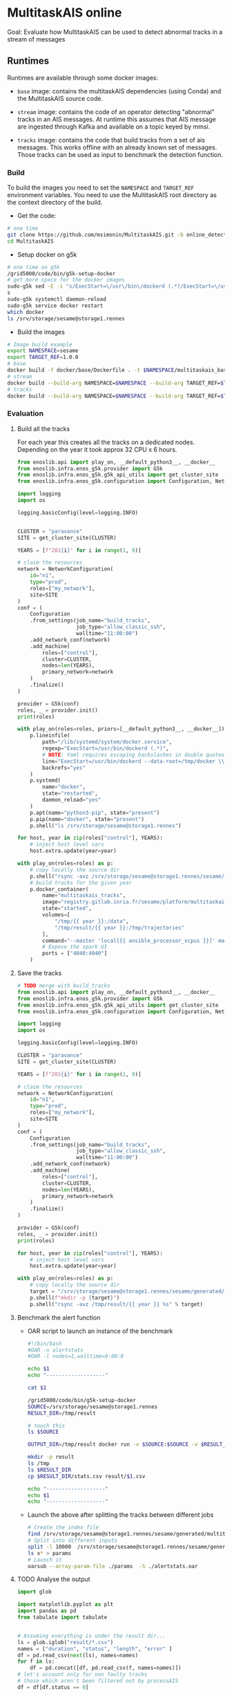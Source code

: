 * MultitaskAIS online

Goal: Evaluate how MultitaskAIS can be used to detect abnormal tracks in a
      stream of messages

** Runtimes

Runtimes are available through some docker images: 

- ~base~ image: contains the multitaskAIS dependencies (using Conda) and the MultitaskAIS 
  source code.

- ~stream~ image: contains the code of an operator detecting "abnormal" 
  tracks in an AIS messages. At runtime this assumes that AIS message are
  ingested through Kafka and available on a topic keyed by mmsi.

- ~tracks~ image: contains the code that build tracks from a set of ais messages.
  This works offline with an already known set of messages. Those tracks can be
  used as input to benchmark the detection function.


*** Build

To build the images you need to set the ~NAMESPACE~ and ~TARGET_REF~
environment variables. You need to use the MultitaskAIS root directory as the
context directory of the build.


- Get the code:
#+BEGIN_SRC bash
# one time
git clone https://github.com/msimonin/MultitaskAIS.git -b online_detection
cd MultitaskAIS
#+END_SRC

- Setup docker on g5k
#+BEGIN_SRC bash
# one time on g5k
/grid5000/code/bin/g5k-setup-docker
# get more space for the docker images
sudo-g5k sed -E -i "s/ExecStart=\/usr\/bin\/dockerd (.*)/ExecStart=\/usr\/bin\/dockerd --data-root=\/tmp\/docker \\1/" /lib/systemd/system/docker.service
s
sudo-g5k systemctl daemon-reload
sudo-g5k service docker restart
which docker
ls /srv/storage/sesame@storage1.rennes
#+END_SRC

- Build the images 
#+BEGIN_SRC bash
# Image build example
export NAMESPACE=sesame
export TARGET_REF=1.0.0
# base
docker build -f docker/base/Dockerfile . -t $NAMESPACE/multitaskais_base:$TARGET_REF
# stream
docker build --build-arg NAMESPACE=$NAMESPACE --build-arg TARGET_REF=$TARGET_REF -f docker/stream/Dockerfile . -t $NAMESPACE/multitaskais_stream:$TARGET_REF
# tracks
docker build --build-arg NAMESPACE=$NAMESPACE --build-arg TARGET_REF=$TARGET_REF -f docker/tracks/Dockerfile . -t $NAMESPACE/multitaskais_tracks:$TARGET_REF
#+END_SRC

*** Evaluation

**** Build all the tracks

For each year this creates all the tracks on a dedicated nodes. 
Depending on the year it took approx 32 CPU x 6 hours. 

#+BEGIN_SRC python :tangle build_tracks.py
from enoslib.api import play_on, __default_python3__, __docker__
from enoslib.infra.enos_g5k.provider import G5k
from enoslib.infra.enos_g5k.g5k_api_utils import get_cluster_site
from enoslib.infra.enos_g5k.configuration import Configuration, NetworkConfiguration

import logging
import os

logging.basicConfig(level=logging.INFO)


CLUSTER = "paravance"
SITE = get_cluster_site(CLUSTER)

YEARS = [f"201{i}" for i in range(1, 9)]

# claim the resources
network = NetworkConfiguration(
    id="n1",
    type="prod",
    roles=["my_network"],
    site=SITE
)
conf = (
    Configuration
    .from_settings(job_name="build_tracks",
                   job_type="allow_classic_ssh",
                   walltime="11:00:00")
    .add_network_conf(network)
    .add_machine(
        roles=["control"],
        cluster=CLUSTER,
        nodes=len(YEARS),
        primary_network=network
    )
    .finalize()
)

provider = G5k(conf)
roles, _ = provider.init()
print(roles)

with play_on(roles=roles, priors=[__default_python3__, __docker__]) as p:
    p.lineinfile(
        path="/lib/systemd/system/docker.service",
        regexp="ExecStart=/usr/bin/dockerd (.*)",
        # NOTE: Yaml requires escaping backslashes in double quotes but not in single quotes
        line="ExecStart=/usr/bin/dockerd --data-root=/tmp/docker \\1",
        backrefs="yes"
    )
    p.systemd(
        name="docker",
        state="restarted",
        daemon_reload="yes"
    )
    p.apt(name="python3-pip", state="present")
    p.pip(name="docker", state="present")
    p.shell("ls /srv/storage/sesame@storage1.rennes")

for host, year in zip(roles["control"], YEARS):
    # inject host level vars
    host.extra.update(year=year)

with play_on(roles=roles) as p:
    # copy locally the source dir
    p.shell("rsync -avz /srv/storage/sesame@storage1.rennes/sesame/ais_britany/raw/{{ year }} /tmp/")
    # build tracks for the given year
    p.docker_container(
        name="multitaskais_tracks",
        image="registry.gitlab.inria.fr/sesame/platform/multitaskais_tracks:1.0.14",
        state="started",
        volumes=[
            "/tmp/{{ year }}:/data",
            "/tmp/result/{{ year }}:/tmp/trajectories"
        ],
        command="--master 'local[{{ ansible_processor_vcpus }}]' main.py /data/*/*/*.cdv brittany",
        # Expose the spark UI
        ports = ["4040:4040"]
    )
#+END_SRC

**** Save the tracks


#+BEGIN_SRC python :tangle save_tracks.py
# TODO merge with build_tracks
from enoslib.api import play_on, __default_python3__, __docker__
from enoslib.infra.enos_g5k.provider import G5k
from enoslib.infra.enos_g5k.g5k_api_utils import get_cluster_site
from enoslib.infra.enos_g5k.configuration import Configuration, NetworkConfiguration

import logging
import os

logging.basicConfig(level=logging.INFO)

CLUSTER = "paravance"
SITE = get_cluster_site(CLUSTER)

YEARS = [f"201{i}" for i in range(1, 9)]

# claim the resources
network = NetworkConfiguration(
    id="n1",
    type="prod",
    roles=["my_network"],
    site=SITE
)
conf = (
    Configuration
    .from_settings(job_name="build_tracks",
                   job_type="allow_classic_ssh",
                   walltime="11:00:00")
    .add_network_conf(network)
    .add_machine(
        roles=["control"],
        cluster=CLUSTER,
        nodes=len(YEARS),
        primary_network=network
    )
    .finalize()
)

provider = G5k(conf)
roles, _ = provider.init()
print(roles)

for host, year in zip(roles["control"], YEARS):
    # inject host level vars
    host.extra.update(year=year)

with play_on(roles=roles) as p:
    # copy locally the source dir
    target = "/srv/storage/sesame@storage1.rennes/sesame/generated/multitaskais/tracks"
    p.shell(f"mkdir -p {target}")
    p.shell("rsync -avz /tmp/result/{{ year }} %s" % target)
#+END_SRC

**** Benchmark the alert function

     - OAR script to launch an instance of the benchmark

      #+BEGIN_SRC bash :tangle alertstats.oar
      #!/bin/bash
      #OAR -n alertstats
      #OAR -l nodes=1,walltime=9:00:0

      echo $1
      echo "-------------------"

      cat $1

      /grid5000/code/bin/g5k-setup-docker
      SOURCE=/srv/storage/sesame@storage1.rennes
      RESULT_DIR=/tmp/result

      # touch this
      ls $SOURCE

      OUTPUT_DIR=/tmp/result docker run -v $SOURCE:$SOURCE -v $RESULT_DIR:/tmp/result registry.gitlab.inria.fr/sesame/platform/multitaskais_alertstats:1.0.14 $(cat $1)

      mkdir -p result
      ls /tmp
      ls $RESULT_DIR
      cp $RESULT_DIR/stats.csv result/$1.csv

      echo "-------------------"
      echo $1
      echo "-------------------"

      #+END_SRC

    - Launch the above after splitting the tracks between different jobs

      #+BEGIN_SRC bash :tangle launch_bench.sh
      # Create the index file
      find /srv/storage/sesame@storage1.rennes/sesame/generated/multitaskais/tracks/ -type f > index
      # Split into different inputs
      split -l 10000  /srv/storage/sesame@storage1.rennes/sesame/generated/multitaskais/tracks/index
      ls x* > params
      # Launch it
      oarsub --array-param-file ./params  -S ./alertstats.oar
      #+END_SRC

**** TODO Analyse the output

     
      #+BEGIN_SRC python :results raw
import glob

import matplotlib.pyplot as plt
import pandas as pd
from tabulate import tabulate


# Assuming everything is under the result dir...
ls = glob.iglob("result/*.csv")
names = ["duration", "status", "length", "error" ]
df = pd.read_csv(next(ls), names=names)
for f in ls:
    df = pd.concat([df, pd.read_csv(f, names=names)])
# let's account only for non faulty tracks
# those which aren't been filtered out by processAIS
df = df[df.status == 0]

return tabulate(df.describe(), headers="keys", tablefmt="orgtbl")
      #+END_SRC

      #+RESULTS:
      |       | duration | status |  length |
      |-------+----------+--------+---------|
      | count |    87662 |  87662 |   87662 |
      | mean  |  2.94425 |      0 |  766.06 |
      | std   | 0.988305 |      0 | 3131.06 |
      | min   |  1.46421 |      0 |      20 |
      | 25%   |  1.84247 |      0 |     167 |
      | 50%   |  3.48672 |      0 |     344 |
      | 75%   |  3.71707 |      0 |     666 |
      | max   |  6.12539 |      0 |  215545 |
